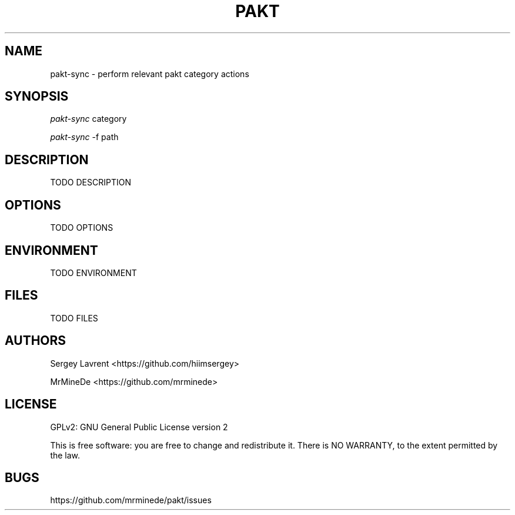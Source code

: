 .TH "PAKT" "1" "September 2024" "pakt v0.0.1" "User Commands"

.SH NAME
pakt-sync \- perform relevant pakt category actions

.SH SYNOPSIS
\fIpakt-sync\fR category
.LP
\fIpakt-sync\fR -f path

.SH DESCRIPTION
TODO DESCRIPTION

.SH OPTIONS
TODO OPTIONS

.SH ENVIRONMENT
TODO ENVIRONMENT

.SH FILES
TODO FILES

.SH AUTHORS
\" TODO ASK name
Sergey Lavrent <https://github.com/hiimsergey>
.LP
MrMineDe <https://github.com/mrminede>

.SH LICENSE
GPLv2: GNU General Public License version 2
.LP
This is free software: you are free to change and redistribute it.
There is NO WARRANTY, to the extent permitted by the law.

.SH BUGS
https://github.com/mrminede/pakt/issues
